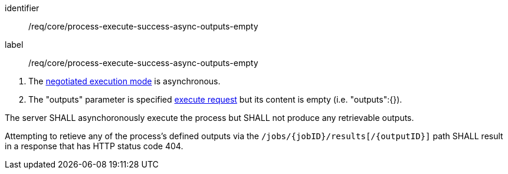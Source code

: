 [[req_core_process-execute-success-async-outputs-empty]]
[requirement]
====
[%metadata]
identifier:: /req/core/process-execute-success-async-outputs-empty
label:: /req/core/process-execute-success-async-outputs-empty

[.component,class=conditions]
--
. The <<sc_execution_mode,negotiated execution mode>> is asynchronous.
. The "outputs" parameter is specified <<execute-request-body,execute request>> but its content is empty (i.e. "outputs":{}).
--

[.component,class=part]
--
The server SHALL asynchoronously execute the process but SHALL not produce any retrievable outputs.
--

[.component,class=part]
--
Attempting to retieve any of the process's defined outputs via the `/jobs/{jobID}/results[/{outputID}]` path SHALL result in a response that has HTTP status code 404.
--

====
